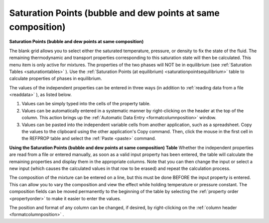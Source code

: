 .. _saturationpointsbubbledew: 

*************************************************************
Saturation Points (bubble and dew points at same composition)
*************************************************************

**Saturation Points (bubble and dew points at same composition)**

The blank grid allows you to select either the saturated temperature, pressure, or density to fix the state of the fluid. The remaining thermodynamic and transport properties corresponding to this saturation state will then be calculated. This menu item is only active for mixtures. The properties of the two phases will NOT be in equilibrium (see :ref:`Saturation Tables <saturationtables>` ). Use the :ref:`Saturation Points (at equilibrium) <saturationpointsequilibrium>`  table to calculate properties of phases in equilibrium.

The values of the independent properties can be entered in three ways (in addition to :ref:`reading data from a file <readdata>` ), as listed below.

1.  Values can be simply typed into the cells of the property table.

2.  Values can be automatically entered in a systematic manner by right-clicking on the header at the top of the column. This action brings up the :ref:`Automatic Data Entry <formatcolumnposition>`  window.

3.  Values can be pasted into the independent variable cells from another application, such as a spreadsheet. Copy the values to the clipboard using the other application's Copy command. Then, click the mouse in the first cell in the REFPROP table and select the :ref:`Paste <paste>`  command.

**Using the Saturation Points (bubble and dew points at same composition) Table**
Whether the independent properties are read from a file or entered manually, as soon as a valid input property has been entered, the table will calculate the remaining properties and display them in the appropriate columns. Note that you can then change the input or select a new input (which causes the calculated values in that row to be erased) and repeat the calculation process.

The composition of the mixture can be entered on a line, but this must be done BEFORE the input property is entered. This can allow you to vary the composition and view the effect while holding temperature or pressure constant. The composition fields can be moved permanently to the beginning of the table by selecting the :ref:`property order <propertyorder>`  to make it easier to enter the values.

The position and format of any column can be changed, if desired, by right-clicking on the :ref:`column header <formatcolumnposition>` .


